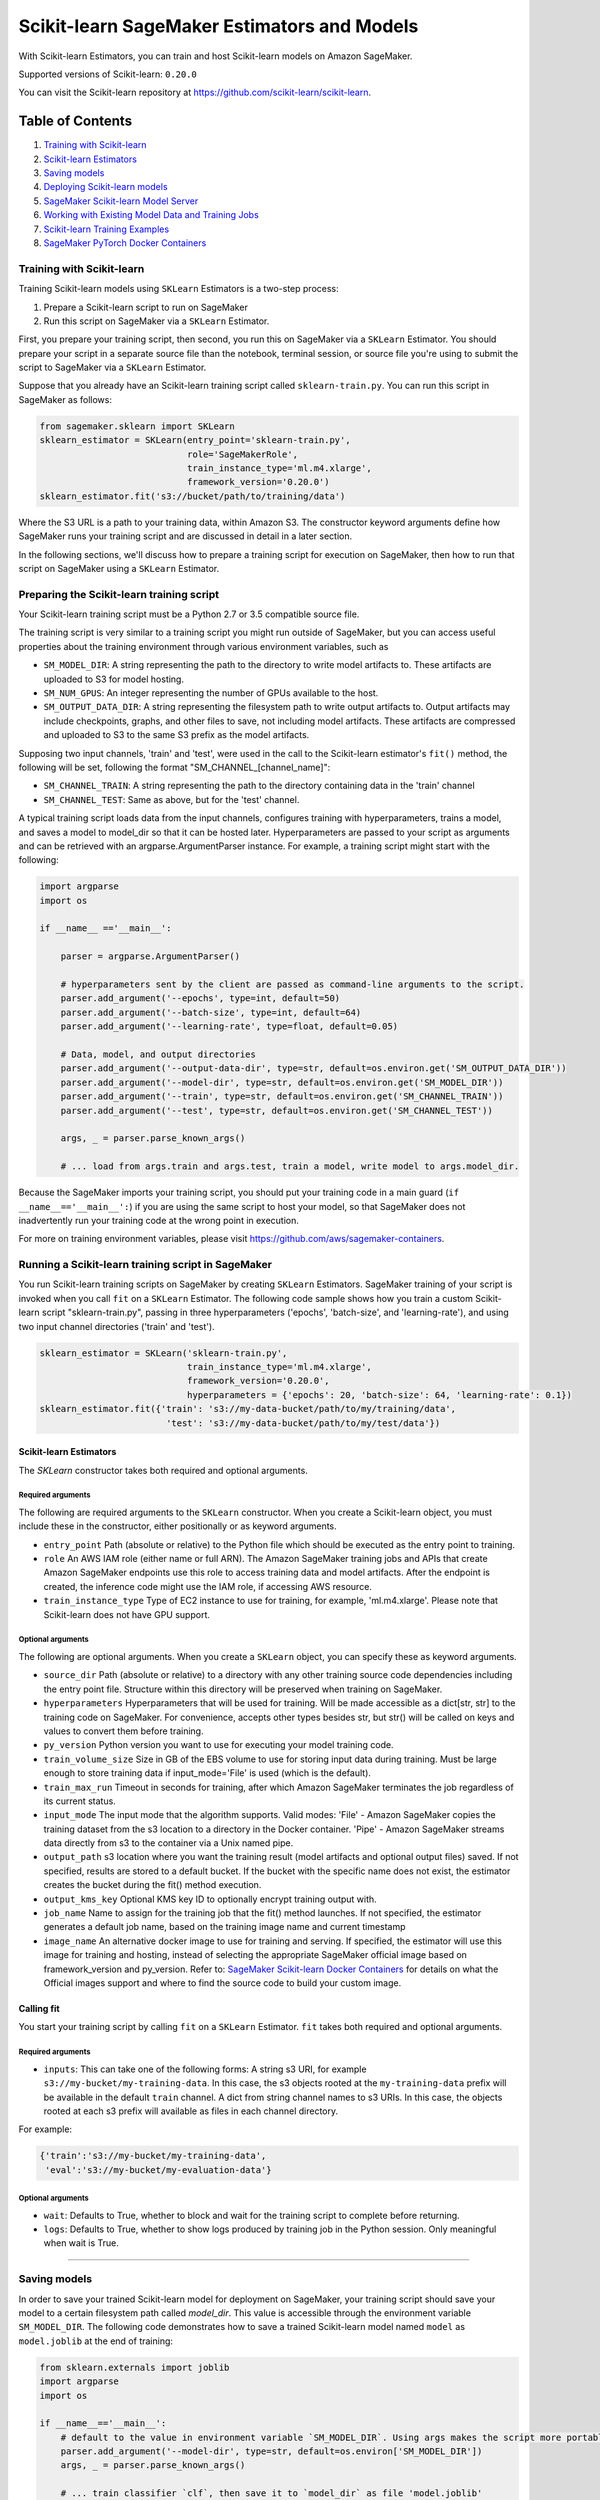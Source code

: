 ============================================
Scikit-learn SageMaker Estimators and Models
============================================

With Scikit-learn Estimators, you can train and host Scikit-learn models on Amazon SageMaker.

Supported versions of Scikit-learn: ``0.20.0``

You can visit the Scikit-learn repository at https://github.com/scikit-learn/scikit-learn.

Table of Contents
-----------------

1. `Training with Scikit-learn <#training-with-scikit-learn>`__
2. `Scikit-learn Estimators <#scikit-learn-estimators>`__
3. `Saving models <#saving-models>`__
4. `Deploying Scikit-learn models <#deploying-scikit-learn-models>`__
5. `SageMaker Scikit-learn Model Server <#sagemaker-scikit-learn-model-server>`__
6. `Working with Existing Model Data and Training Jobs <#working-with-existing-model-data-and-training-jobs>`__
7. `Scikit-learn Training Examples <#scikit-learn-training-examples>`__
8. `SageMaker PyTorch Docker Containers <#sagemaker-pytorch-docker-containers>`__


Training with Scikit-learn
~~~~~~~~~~~~~~~~~~~~~~~~~~

Training Scikit-learn models using ``SKLearn`` Estimators is a two-step process:

1. Prepare a Scikit-learn script to run on SageMaker
2. Run this script on SageMaker via a ``SKLearn`` Estimator.


First, you prepare your training script, then second, you run this on SageMaker via a ``SKLearn`` Estimator.
You should prepare your script in a separate source file than the notebook, terminal session, or source file you're
using to submit the script to SageMaker via a ``SKLearn`` Estimator.

Suppose that you already have an Scikit-learn training script called
``sklearn-train.py``. You can run this script in SageMaker as follows:

.. code:: python

    from sagemaker.sklearn import SKLearn
    sklearn_estimator = SKLearn(entry_point='sklearn-train.py',
                                role='SageMakerRole',
                                train_instance_type='ml.m4.xlarge',
                                framework_version='0.20.0')
    sklearn_estimator.fit('s3://bucket/path/to/training/data')

Where the S3 URL is a path to your training data, within Amazon S3. The constructor keyword arguments define how
SageMaker runs your training script and are discussed in detail in a later section.

In the following sections, we'll discuss how to prepare a training script for execution on SageMaker,
then how to run that script on SageMaker using a ``SKLearn`` Estimator.

Preparing the Scikit-learn training script
~~~~~~~~~~~~~~~~~~~~~~~~~~~~~~~~~~~~~~~~~~

Your Scikit-learn training script must be a Python 2.7 or 3.5 compatible source file.

The training script is very similar to a training script you might run outside of SageMaker, but you
can access useful properties about the training environment through various environment variables, such as

* ``SM_MODEL_DIR``: A string representing the path to the directory to write model artifacts to.
  These artifacts are uploaded to S3 for model hosting.
* ``SM_NUM_GPUS``: An integer representing the number of GPUs available to the host.
* ``SM_OUTPUT_DATA_DIR``: A string representing the filesystem path to write output artifacts to. Output artifacts may
  include checkpoints, graphs, and other files to save, not including model artifacts. These artifacts are compressed
  and uploaded to S3 to the same S3 prefix as the model artifacts.

Supposing two input channels, 'train' and 'test', were used in the call to the Scikit-learn estimator's ``fit()`` method,
the following will be set, following the format "SM_CHANNEL_[channel_name]":

* ``SM_CHANNEL_TRAIN``: A string representing the path to the directory containing data in the 'train' channel
* ``SM_CHANNEL_TEST``: Same as above, but for the 'test' channel.

A typical training script loads data from the input channels, configures training with hyperparameters, trains a model,
and saves a model to model_dir so that it can be hosted later. Hyperparameters are passed to your script as arguments
and can be retrieved with an argparse.ArgumentParser instance. For example, a training script might start
with the following:

.. code:: python

    import argparse
    import os

    if __name__ =='__main__':

        parser = argparse.ArgumentParser()

        # hyperparameters sent by the client are passed as command-line arguments to the script.
        parser.add_argument('--epochs', type=int, default=50)
        parser.add_argument('--batch-size', type=int, default=64)
        parser.add_argument('--learning-rate', type=float, default=0.05)

        # Data, model, and output directories
        parser.add_argument('--output-data-dir', type=str, default=os.environ.get('SM_OUTPUT_DATA_DIR'))
        parser.add_argument('--model-dir', type=str, default=os.environ.get('SM_MODEL_DIR'))
        parser.add_argument('--train', type=str, default=os.environ.get('SM_CHANNEL_TRAIN'))
        parser.add_argument('--test', type=str, default=os.environ.get('SM_CHANNEL_TEST'))

        args, _ = parser.parse_known_args()

        # ... load from args.train and args.test, train a model, write model to args.model_dir.

Because the SageMaker imports your training script, you should put your training code in a main guard
(``if __name__=='__main__':``) if you are using the same script to host your model, so that SageMaker does not
inadvertently run your training code at the wrong point in execution.

For more on training environment variables, please visit https://github.com/aws/sagemaker-containers.

Running a Scikit-learn training script in SageMaker
~~~~~~~~~~~~~~~~~~~~~~~~~~~~~~~~~~~~~~~~~~~~~

You run Scikit-learn training scripts on SageMaker by creating ``SKLearn`` Estimators.
SageMaker training of your script is invoked when you call ``fit`` on a ``SKLearn`` Estimator.
The following code sample shows how you train a custom Scikit-learn script "sklearn-train.py", passing
in three hyperparameters ('epochs', 'batch-size', and 'learning-rate'), and using two input channel
directories ('train' and 'test').

.. code:: python

    sklearn_estimator = SKLearn('sklearn-train.py',
                                train_instance_type='ml.m4.xlarge',
                                framework_version='0.20.0',
                                hyperparameters = {'epochs': 20, 'batch-size': 64, 'learning-rate': 0.1})
    sklearn_estimator.fit({'train': 's3://my-data-bucket/path/to/my/training/data',
                            'test': 's3://my-data-bucket/path/to/my/test/data'})


Scikit-learn Estimators
^^^^^^^^^^^^^^^^^^^^^^^

The `SKLearn` constructor takes both required and optional arguments.

Required arguments
''''''''''''''''''

The following are required arguments to the ``SKLearn`` constructor. When you create a Scikit-learn object, you must
include these in the constructor, either positionally or as keyword arguments.

-  ``entry_point`` Path (absolute or relative) to the Python file which
   should be executed as the entry point to training.
-  ``role`` An AWS IAM role (either name or full ARN). The Amazon
   SageMaker training jobs and APIs that create Amazon SageMaker
   endpoints use this role to access training data and model artifacts.
   After the endpoint is created, the inference code might use the IAM
   role, if accessing AWS resource.
-  ``train_instance_type`` Type of EC2 instance to use for training, for
   example, 'ml.m4.xlarge'. Please note that Scikit-learn does not have GPU support.

Optional arguments
''''''''''''''''''

The following are optional arguments. When you create a ``SKLearn`` object, you can specify these as keyword arguments.

-  ``source_dir`` Path (absolute or relative) to a directory with any
   other training source code dependencies including the entry point
   file. Structure within this directory will be preserved when training
   on SageMaker.
-  ``hyperparameters`` Hyperparameters that will be used for training.
   Will be made accessible as a dict[str, str] to the training code on
   SageMaker. For convenience, accepts other types besides str, but
   str() will be called on keys and values to convert them before
   training.
-  ``py_version`` Python version you want to use for executing your
   model training code.
-  ``train_volume_size`` Size in GB of the EBS volume to use for storing
   input data during training. Must be large enough to store training
   data if input_mode='File' is used (which is the default).
-  ``train_max_run`` Timeout in seconds for training, after which Amazon
   SageMaker terminates the job regardless of its current status.
-  ``input_mode`` The input mode that the algorithm supports. Valid
   modes: 'File' - Amazon SageMaker copies the training dataset from the
   s3 location to a directory in the Docker container. 'Pipe' - Amazon
   SageMaker streams data directly from s3 to the container via a Unix
   named pipe.
-  ``output_path`` s3 location where you want the training result (model
   artifacts and optional output files) saved. If not specified, results
   are stored to a default bucket. If the bucket with the specific name
   does not exist, the estimator creates the bucket during the fit()
   method execution.
-  ``output_kms_key`` Optional KMS key ID to optionally encrypt training
   output with.
-  ``job_name`` Name to assign for the training job that the fit()
   method launches. If not specified, the estimator generates a default
   job name, based on the training image name and current timestamp
-  ``image_name`` An alternative docker image to use for training and
   serving.  If specified, the estimator will use this image for training and
   hosting, instead of selecting the appropriate SageMaker official image based on
   framework_version and py_version. Refer to: `SageMaker Scikit-learn Docker Containers
   <#sagemaker-sklearn-docker-containers>`_ for details on what the Official images support
   and where to find the source code to build your custom image.


Calling fit
^^^^^^^^^^^

You start your training script by calling ``fit`` on a ``SKLearn`` Estimator. ``fit`` takes both required and optional
arguments.

Required arguments
''''''''''''''''''

-  ``inputs``: This can take one of the following forms: A string
   s3 URI, for example ``s3://my-bucket/my-training-data``. In this
   case, the s3 objects rooted at the ``my-training-data`` prefix will
   be available in the default ``train`` channel. A dict from
   string channel names to s3 URIs. In this case, the objects rooted at
   each s3 prefix will available as files in each channel directory.

For example:

.. code:: python

    {'train':'s3://my-bucket/my-training-data',
     'eval':'s3://my-bucket/my-evaluation-data'}

.. optional-arguments-1:

Optional arguments
''''''''''''''''''

-  ``wait``: Defaults to True, whether to block and wait for the
   training script to complete before returning.
-  ``logs``: Defaults to True, whether to show logs produced by training
   job in the Python session. Only meaningful when wait is True.

######################################
######################################
######################################

Saving models
~~~~~~~~~~~~~

In order to save your trained Scikit-learn model for deployment on SageMaker, your training script should save your
model to a certain filesystem path called `model_dir`. This value is accessible through the environment variable
``SM_MODEL_DIR``. The following code demonstrates how to save a trained Scikit-learn model named ``model`` as
``model.joblib`` at the end of training:

.. code:: python

    from sklearn.externals import joblib
    import argparse
    import os

    if __name__=='__main__':
        # default to the value in environment variable `SM_MODEL_DIR`. Using args makes the script more portable.
        parser.add_argument('--model-dir', type=str, default=os.environ['SM_MODEL_DIR'])
        args, _ = parser.parse_known_args()

        # ... train classifier `clf`, then save it to `model_dir` as file 'model.joblib'
        joblib.dump(clf, os.path.join(args.model_dir, "model.joblib"))

After your training job is complete, SageMaker will compress and upload the serialized model to S3, and your model data
will available in the s3 ``output_path`` you specified when you created the Scikit-learn Estimator.

Deploying Scikit-learn models
~~~~~~~~~~~~~~~~~~~~~~~~~~~~~

After an Scikit-learn Estimator has been fit, you can host the newly created model in SageMaker.

After calling ``fit``, you can call ``deploy`` on a ``SKLearn`` Estimator to create a SageMaker Endpoint.
The Endpoint runs a SageMaker-provided Scikit-learn model server and hosts the model produced by your training script,
which was run when you called ``fit``. This was the model you saved to ``model_dir``.

``deploy`` returns a ``Predictor`` object, which you can use to do inference on the Endpoint hosting your Scikit-learn
model. Each ``Predictor`` provides a ``predict`` method which can do inference with numpy arrays or Python lists.
Inference arrays or lists are serialized and sent to the Scikit-learn model server by an ``InvokeEndpoint`` SageMaker
operation.

``predict`` returns the result of inference against your model. By default, the inference result a NumPy array.

.. code:: python

    # Train my estimator
    sklearn_estimator = SKLearn(entry_point='train_and_deploy.py',
                                train_instance_type='ml.m4.xlarge',
                                framework_version='0.20.0')
    sklearn_estimator.fit('s3://my_bucket/my_training_data/')

    # Deploy my estimator to a SageMaker Endpoint and get a Predictor
    predictor = sklearn_estimator.deploy(instance_type='ml.m4.xlarge',
                                         initial_instance_count=1)

    # `data` is a NumPy array or a Python list.
    # `response` is a NumPy array.
    response = predictor.predict(data)

You use the SageMaker Scikit-learn model server to host your Scikit-learn model when you call ``deploy``
on an ``SKLearn`` Estimator. The model server runs inside a SageMaker Endpoint, which your call to ``deploy`` creates.
You can access the name of the Endpoint by the ``name`` property on the returned ``Predictor``.


SageMaker Scikit-learn Model Server
~~~~~~~~~~~~~~~~~~~~~~~~~~~~~~~~~~~~~~~

The Scikit-learn Endpoint you create with ``deploy`` runs a SageMaker Scikit-learn model server.
The model server loads the model that was saved by your training script and performs inference on the model in response
to SageMaker InvokeEndpoint API calls.

You can configure two components of the SageMaker Scikit-learn model server: Model loading and model serving.
Model loading is the process of deserializing your saved model back into an Scikit-learn model.
Serving is the process of translating InvokeEndpoint requests to inference calls on the loaded model.

You configure the Scikit-learn model server by defining functions in the Python source file you passed to the
Scikit-learn constructor.

Model loading
^^^^^^^^^^^^^

Before a model can be served, it must be loaded. The SageMaker Scikit-learn model server loads your model by invoking a
``model_fn`` function that you must provide in your script. The ``model_fn`` should have the following signature:

.. code:: python

    def model_fn(model_dir)

SageMaker will inject the directory where your model files and sub-directories, saved by ``save``, have been mounted.
Your model function should return a model object that can be used for model serving.

SageMaker provides automated serving functions that work with Gluon API ``net`` objects and Module API ``Module`` objects. If you return either of these types of objects, then you will be able to use the default serving request handling functions.

The following code-snippet shows an example ``model_fn`` implementation.
This loads returns a Scikit-learn Classifier from a ``model.joblib`` file in the SageMaker model directory
``model_dir``.

.. code:: python

    from sklearn.externals import joblib
    import os

    def model_fn(model_dir):
        clf = joblib.load(os.path.join(model_dir, "model.joblib"))
        return clf

Model serving
^^^^^^^^^^^^^

After the SageMaker model server has loaded your model by calling ``model_fn``, SageMaker will serve your model.
Model serving is the process of responding to inference requests, received by SageMaker InvokeEndpoint API calls.
The SageMaker Scikit-learn model server breaks request handling into three steps:


-  input processing,
-  prediction, and
-  output processing.

In a similar way to model loading, you configure these steps by defining functions in your Python source file.

Each step involves invoking a python function, with information about the request and the return-value from the previous
function in the chain. Inside the SageMaker Scikit-learn model server, the process looks like:

.. code:: python

    # Deserialize the Invoke request body into an object we can perform prediction on
    input_object = input_fn(request_body, request_content_type)

    # Perform prediction on the deserialized object, with the loaded model
    prediction = predict_fn(input_object, model)

    # Serialize the prediction result into the desired response content type
    output = output_fn(prediction, response_content_type)

The above code-sample shows the three function definitions:

-  ``input_fn``: Takes request data and deserializes the data into an
   object for prediction.
-  ``predict_fn``: Takes the deserialized request object and performs
   inference against the loaded model.
-  ``output_fn``: Takes the result of prediction and serializes this
   according to the response content type.

The SageMaker Scikit-learn model server provides default implementations of these functions.
You can provide your own implementations for these functions in your hosting script.
If you omit any definition then the SageMaker Scikit-learn model server will use its default implementation for that
function.

The ``RealTimePredictor`` used by Scikit-learn in the SageMaker Python SDK serializes NumPy arrays to the `NPY <https://docs.scipy.org/doc/numpy/neps/npy-format.html>`_ format
by default, with Content-Type ``application/x-npy``. The SageMaker Scikit-learn model server can deserialize NPY-formatted
data (along with JSON and CSV data).

If you rely solely on the SageMaker Scikit-learn model server defaults, you get the following functionality:

-  Prediction on models that implement the ``__call__`` method
-  Serialization and deserialization of NumPy arrays.

The default ``input_fn`` and ``output_fn`` are meant to make it easy to predict on NumPy arrays. If your model expects
a NumPy array and returns a NumPy array, then these functions do not have to be overridden when sending NPY-formatted
data.

In the following sections we describe the default implementations of input_fn, predict_fn, and output_fn.
We describe the input arguments and expected return types of each, so you can define your own implementations.

Input processing
''''''''''''''''

When an InvokeEndpoint operation is made against an Endpoint running a SageMaker Scikit-learn model server,
the model server receives two pieces of information:

-  The request Content-Type, for example "application/x-npy"
-  The request data body, a byte array

The SageMaker Scikit-learn model server will invoke an "input_fn" function in your hosting script,
passing in this information. If you define an ``input_fn`` function definition,
it should return an object that can be passed to ``predict_fn`` and have the following signature:

.. code:: python

    def input_fn(request_body, request_content_type)

Where ``request_body`` is a byte buffer and ``request_content_type`` is a Python string

The SageMaker Scikit-learn model server provides a default implementation of ``input_fn``.
This function deserializes JSON, CSV, or NPY encoded data into a NumPy array.

Default NPY deserialization requires ``request_body`` to follow the `NPY <https://docs.scipy.org/doc/numpy/neps/npy-format.html>`_ format. For Scikit-learn, the Python SDK
defaults to sending prediction requests with this format.

Default json deserialization requires ``request_body`` contain a single json list.
Sending multiple json objects within the same ``request_body`` is not supported.
The list must have a dimensionality compatible with the model loaded in ``model_fn``.
The list's shape must be identical to the model's input shape, for all dimensions after the first (which first
dimension is the batch size).

Default csv deserialization requires ``request_body`` contain one or more lines of CSV numerical data.
The data is loaded into a two-dimensional array, where each line break defines the boundaries of the first dimension.

The example below shows a custom ``input_fn`` for preparing pickled NumPy arrays.

.. code:: python

    import numpy as np

    def input_fn(request_body, request_content_type):
        """An input_fn that loads a pickled numpy array"""
        if request_content_type == "application/python-pickle":
            array = np.load(StringIO(request_body))
            return array
        else:
            # Handle other content-types here or raise an Exception
            # if the content type is not supported.
            pass



Prediction
''''''''''

After the inference request has been deserialized by ``input_fn``, the SageMaker Scikit-learn model server invokes
``predict_fn`` on the return value of ``input_fn``.

As with ``input_fn``, you can define your own ``predict_fn`` or use the SageMaker Scikit-learn model server default.

The ``predict_fn`` function has the following signature:

.. code:: python

    def predict_fn(input_object, model)

Where ``input_object`` is the object returned from ``input_fn`` and
``model`` is the model loaded by ``model_fn``.

The default implementation of ``predict_fn`` invokes the loaded model's ``__call__`` function on ``input_object``,
and returns the resulting value. The return-type should be a NumPy array to be compatible with the default
``output_fn``.

The example below shows an overridden ``predict_fn`` for a Logistic Regression classifier. This model accepts a
Python list and returns a tuple of predictions and prediction probabilities from the model in a NumPy array.
This ``predict_fn`` can rely on the default ``input_fn`` and ``output_fn`` because ``input_data`` is a NumPy array,
and the return value of this function is a NumPy array.

.. code:: python

    import sklearn
    import numpy as np

    def predict_fn(input_data, model):
        prediction = model.predict(input_data)
        pred_prob = model.predict_proba(input_data)
        return np.array([prediction, pred_prob])

If you implement your own prediction function, you should take care to ensure that:

-  The first argument is expected to be the return value from input_fn.
   If you use the default input_fn, this will be a NumPy array.
-  The second argument is the loaded model.
-  The return value should be of the correct type to be passed as the
   first argument to ``output_fn``. If you use the default
   ``output_fn``, this should be a NumPy array.

Output processing
'''''''''''''''''

After invoking ``predict_fn``, the model server invokes ``output_fn``, passing in the return-value from ``predict_fn``
and the InvokeEndpoint requested response content-type.

The ``output_fn`` has the following signature:

.. code:: python

    def output_fn(prediction, content_type)

Where ``prediction`` is the result of invoking ``predict_fn`` and
``content_type`` is the InvokeEndpoint requested response content-type.
The function should return a byte array of data serialized to content_type.

The default implementation expects ``prediction`` to be an NumPy and can serialize the result to JSON, CSV, or NPY.
It accepts response content types of "application/json", "text/csv", and "application/x-npy".

Working with existing model data and training jobs
~~~~~~~~~~~~~~~~~~~~~~~~~~~~~~~~~~~~~~~~~~~~~~~~~~

Attaching to existing training jobs
^^^^^^^^^^^^^^^^^^^^^^^^^^^^^^^^^^^

You can attach an Scikit-learn Estimator to an existing training job using the
``attach`` method.

.. code:: python

    my_training_job_name = "MyAwesomeSKLearnTrainingJob"
    sklearn_estimator = SKLearn.attach(my_training_job_name)

After attaching, if the training job is in a Complete status, it can be
``deploy``\ ed to create a SageMaker Endpoint and return a
``Predictor``. If the training job is in progress,
attach will block and display log messages from the training job, until the training job completes.

The ``attach`` method accepts the following arguments:

-  ``training_job_name (str):`` The name of the training job to attach
   to.
-  ``sagemaker_session (sagemaker.Session or None):`` The Session used
   to interact with SageMaker

Deploying Endpoints from model data
^^^^^^^^^^^^^^^^^^^^^^^^^^^^^^^^^^^

As well as attaching to existing training jobs, you can deploy models directly from model data in S3.
The following code sample shows how to do this, using the ``SKLearnModel`` class.

.. code:: python

    sklearn_model = SKLearnModel(model_data="s3://bucket/model.tar.gz", role="SageMakerRole",
        entry_point="transform_script.py")

    predictor = sklearn_model.deploy(instance_type="ml.c4.xlarge", initial_instance_count=1)

The sklearn_model constructor takes the following arguments:

-  ``model_data (str):`` An S3 location of a SageMaker model data
   .tar.gz file
-  ``image (str):`` A Docker image URI
-  ``role (str):`` An IAM role name or Arn for SageMaker to access AWS
   resources on your behalf.
-  ``predictor_cls (callable[string,sagemaker.Session]):`` A function to
   call to create a predictor. If not None, ``deploy`` will return the
   result of invoking this function on the created endpoint name
-  ``env (dict[string,string]):`` Environment variables to run with
   ``image`` when hosted in SageMaker.
-  ``name (str):`` The model name. If None, a default model name will be
   selected on each ``deploy.``
-  ``entry_point (str):`` Path (absolute or relative) to the Python file
   which should be executed as the entry point to model hosting.
-  ``source_dir (str):`` Optional. Path (absolute or relative) to a
   directory with any other training source code dependencies including
   tne entry point file. Structure within this directory will be
   preserved when training on SageMaker.
-  ``enable_cloudwatch_metrics (boolean):`` Optional. If true, training
   and hosting containers will generate Cloudwatch metrics under the
   AWS/SageMakerContainer namespace.
-  ``container_log_level (int):`` Log level to use within the container.
   Valid values are defined in the Python logging module.
-  ``code_location (str):`` Optional. Name of the S3 bucket where your
   custom code will be uploaded to. If not specified, will use the
   SageMaker default bucket created by sagemaker.Session.
-  ``sagemaker_session (sagemaker.Session):`` The SageMaker Session
   object, used for SageMaker interaction"""

Your model data must be a .tar.gz file in S3. SageMaker Training Job model data is saved to .tar.gz files in S3,
however if you have local data you want to deploy, you can prepare the data yourself.

Assuming you have a local directory containg your model data named "my_model" you can tar and gzip compress the file and
upload to S3 using the following commands:

::

    tar -czf model.tar.gz my_model
    aws s3 cp model.tar.gz s3://my-bucket/my-path/model.tar.gz

This uploads the contents of my_model to a gzip compressed tar file to S3 in the bucket "my-bucket", with the key
"my-path/model.tar.gz".

To run this command, you'll need the aws cli tool installed. Please refer to our `FAQ <#FAQ>`__ for more information on
installing this.

Scikit-learn Training Examples
~~~~~~~~~~~~~~~~~~~~~~~~~~~~~~

Amazon provides an example Jupyter notebook that demonstrate end-to-end training on Amazon SageMaker using Scikit-learn.
Please refer to:

https://github.com/awslabs/amazon-sagemaker-examples/tree/master/sagemaker-python-sdk

These are also available in SageMaker Notebook Instance hosted Jupyter notebooks under the "sample notebooks" folder.


SageMaker Scikit-learn Docker containers
~~~~~~~~~~~~~~~~~~~~~~~~~~~~~~~~~~~~~~~~

When training and deploying training scripts, SageMaker runs your Python script in a Docker container with several
libraries installed. When creating the Estimator and calling deploy to create the SageMaker Endpoint, you can control
the environment your script runs in.

SageMaker runs Scikit-learn Estimator scripts in either Python 2.7 or Python 3.5. You can select the Python version by
passing a py_version keyword arg to the Scikit-learn Estimator constructor. Setting this to py3 (the default) will cause
your training script to be run on Python 3.5. Setting this to py2 will cause your training script to be run on Python 2.7
This Python version applies to both the Training Job, created by fit, and the Endpoint, created by deploy.

The Scikit-learn Docker images have the following dependencies installed:

+-----------------------------+-------------+
| Dependencies                | sklearn 0.2 |
+-----------------------------+-------------+
| sklearn                     | 0.20.0      |
+-----------------------------+-------------+
| sagemaker                   | 1.11.3      |
+-----------------------------+-------------+
| sagemaker-containers        | 2.2.4       |
+-----------------------------+-------------+
| numpy                       | 1.15.2      |
+-------------------------------------------+
| pandas                      | 0.23.4      |
+-----------------------------+-------------+
| Pillow                      | 3.1.2       |
+-----------------------------+-------------+
| Python                      | 2.7 or 3.5  |
+-----------------------------+-------------+

You can see the full list by calling ``pip freeze`` from the running Docker image.

The Docker images extend Ubuntu 16.04.

You can select version of Scikit-learn by passing a framework_version keyword arg to the Scikit-learn Estimator constructor.
Currently supported versions are listed in the above table. You can also set framework_version to only specify major and
minor version, which will cause your training script to be run on the latest supported patch version of that minor
version.

Alternatively, you can build your own image by following the instructions in the SageMaker Scikit-learn containers
repository, and passing ``image_name`` to the Scikit-learn Estimator constructor.
sagemaker-containers
You can visit the SageMaker Scikit-learn containers repository here: https://github.com/aws/sagemaker-sklearn-containers/
